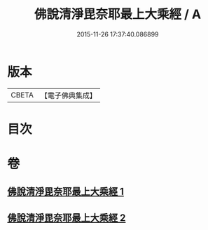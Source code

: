 #+TITLE: 佛說清淨毘奈耶最上大乘經 / A
#+DATE: 2015-11-26 17:37:40.086899
* 版本
 |     CBETA|【電子佛典集成】|

* 目次
* 卷
** [[file:KR6k0127_001.txt][佛說清淨毘奈耶最上大乘經 1]]
** [[file:KR6k0127_002.txt][佛說清淨毘奈耶最上大乘經 2]]
